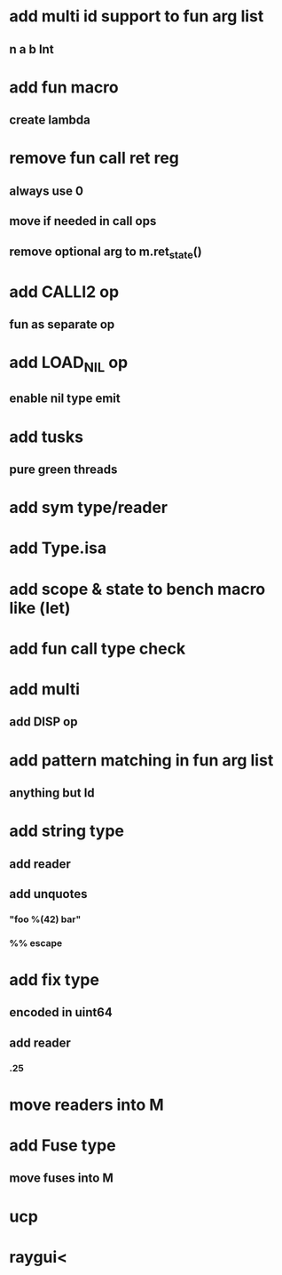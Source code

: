 * add multi id support to fun arg list
** n a b Int
* add fun macro
** create lambda
* remove fun call ret reg
** always use 0
** move if needed in call ops
** remove optional arg to m.ret_state()
* add CALLI2 op
** fun as separate op
* add LOAD_NIL op
** enable nil type emit
* add tusks
** pure green threads
* add sym type/reader
* add Type.isa
* add scope & state to bench macro like (let)
* add fun call type check
* add multi
** add DISP op
* add pattern matching in fun arg list
** anything but Id
* add string type
** add reader
** add unquotes
*** "foo %(42) bar"
*** %% escape
* add fix type
** encoded in uint64
** add reader
*** .25
* move readers into M
* add Fuse type
** move fuses into M
* ucp
* raygui<
